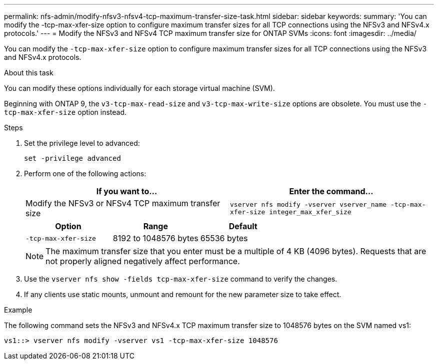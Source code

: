 ---
permalink: nfs-admin/modify-nfsv3-nfsv4-tcp-maximum-transfer-size-task.html
sidebar: sidebar
keywords:
summary: 'You can modify the -tcp-max-xfer-size option to configure maximum transfer sizes for all TCP connections using the NFSv3 and NFSv4.x protocols.'
---
= Modify the NFSv3 and NFSv4 TCP maximum transfer size for ONTAP SVMs
:icons: font
:imagesdir: ../media/

[.lead]
You can modify the `-tcp-max-xfer-size` option to configure maximum transfer sizes for all TCP connections using the NFSv3 and NFSv4.x protocols.

.About this task

You can modify these options individually for each storage virtual machine (SVM).

Beginning with ONTAP 9, the `v3-tcp-max-read-size` and `v3-tcp-max-write-size` options are obsolete. You must use the `-tcp-max-xfer-size` option instead.

.Steps

. Set the privilege level to advanced:
+
`set -privilege advanced`
. Perform one of the following actions:
+
[cols="2*",options="header"]
|===
| If you want to...| Enter the command...
a|
Modify the NFSv3 or NFSv4 TCP maximum transfer size
a|
`vserver nfs modify -vserver vserver_name -tcp-max-xfer-size integer_max_xfer_size`
|===
+
[cols="3*",options="header"]
|===
| Option| Range| Default
a|
`-tcp-max-xfer-size`
a|
8192 to 1048576 bytes
a|
65536 bytes
|===
+
[NOTE]
====
The maximum transfer size that you enter must be a multiple of 4 KB (4096 bytes). Requests that are not properly aligned negatively affect performance.
====

. Use the `vserver nfs show -fields tcp-max-xfer-size` command to verify the changes.
. If any clients use static mounts, unmount and remount for the new parameter size to take effect.

.Example

The following command sets the NFSv3 and NFSv4.x TCP maximum transfer size to 1048576 bytes on the SVM named vs1:

----
vs1::> vserver nfs modify -vserver vs1 -tcp-max-xfer-size 1048576
----

// 2025 May 28, ONTAPDOC-2982